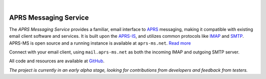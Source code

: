 .. image:: logo.png
   :align: center

|

======================
APRS Messaging Service
======================

The *APRS Messaging Service* provides a familiar, email interface to `APRS <http://www.aprs.org/>`_ messaging, making it compatible with existing email client software and services. It is built upon the `APRS-IS <http://www.aprs-is.net>`_, and utilizes common protocols like `IMAP <http://en.wikipedia.org/wiki/Internet_Message_Access_Protocol>`_ and `SMTP <http://en.wikipedia.org/wiki/Simple_Mail_Transfer_Protocol>`_. APRS-MS is open source and a running instance is available at ``aprs-ms.net``. `Read more <paper.html>`_

Connect with your email client, using ``mail.aprs-ms.net`` as both the incoming IMAP and outgoing SMTP server.

All code and resources are available at `GitHub <https://github.com/chazapis/APRS-MS>`_.

*The project is currently in an early alpha stage, looking for contributions from developers and feedback from testers.*
